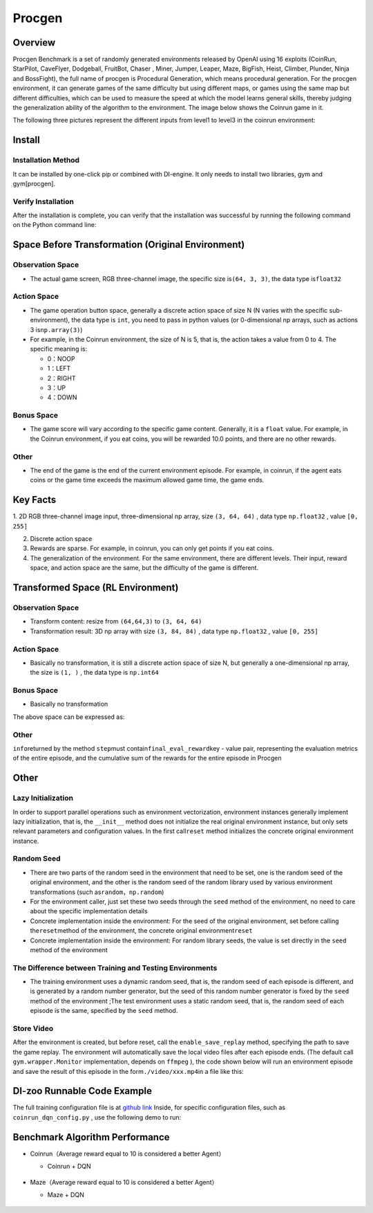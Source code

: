 Procgen
~~~~~~~~~

Overview
=========

Procgen Benchmark is a set of randomly generated environments released by OpenAI using 16 exploits (CoinRun, StarPilot, CaveFlyer, Dodgeball, FruitBot, Chaser
, Miner, Jumper, Leaper, Maze, BigFish, Heist, Climber, Plunder, Ninja and BossFight), the full name of procgen is Procedural Generation, which means procedural generation. For the procgen environment, it can generate games of the same difficulty but using different maps, or games using the same map but different difficulties, which can be used to measure the speed at which the model learns general skills, thereby judging the generalization ability of the algorithm to the environment. The image below shows the Coinrun game in it.

.. image:: ./images/coinrun.gif
   :align: center

The following three pictures represent the different inputs from level1 to level3 in the coinrun environment:

.. image:: ./images/coinrun_level1.png
   :align: center
.. image:: ./images/coinrun_level2.png
   :align: center
.. image:: ./images/coinrun_level3.png
   :align: center

Install
========

Installation Method
--------------------

It can be installed by one-click pip or combined with DI-engine. It only needs to install two libraries, gym and gym[procgen].

.. code:: shell
   # Method1: Install Directly
   pip install gym
   pip install gym[procgen]
   # Method2: Install with DI-engine requirements
   cd DI-engine
   pip install ".[procgen_env]"

Verify Installation
--------------------

After the installation is complete, you can verify that the installation was successful by running the following command on the Python command line:

.. code:: python
   import gym
   env = gym.make('procgen:procgen-maze-v0', start_level=0, num_levels=1)
   # num_levels=0 - The number of unique levels that can be generated. Set to 0 to use unlimited levels.
   # start_level=0 - The lowest seed that will be used to generated levels. 'start_level' and 'num_levels' fully specify the set of possible levels.
   obs = env.reset()
   print(obs.shape)  # (64, 64, 3)

Space Before Transformation (Original Environment)
===================================================

Observation Space
------------------

- The actual game screen, RGB three-channel image, the specific size is\ ``(64, 3, 3)``\ , the data type is\ ``float32``\

Action Space
-------------

- The game operation button space, generally a discrete action space of size N (N varies with the specific sub-environment), the data type is \ ``int``\ , you need to pass in python values (or 0-dimensional np arrays, such as actions 3 is\ ``np.array(3)``\ )


-  For example, in the Coinrun environment, the size of N is 5, that is, the action takes a value from 0 to 4. The specific meaning is:

   -  0：NOOP

   -  1：LEFT

   -  2：RIGHT

   -  3：UP

   -  4：DOWN


Bonus Space
------------

- The game score will vary according to the specific game content. Generally, it is a \ ``float`` \ value. For example, in the Coinrun environment, if you eat coins, you will be rewarded 10.0 points, and there are no other rewards.

Other
------

- The end of the game is the end of the current environment episode. For example, in coinrun, if the agent eats coins or the game time exceeds the maximum allowed game time, the game ends.

Key Facts
==========

1. 2D
RGB three-channel image input, three-dimensional np array, size \ ``(3, 64, 64)`` \ , data type \ ``np.float32`` \ , value  \ ``[0, 255]``\

2. Discrete action space

3. Rewards are sparse. For example, in coinrun, you can only get points if you eat coins.

4. The generalization of the environment. For the same environment, there are different levels. Their input, reward space, and action space are the same, but the difficulty of the game is different.

Transformed Space (RL Environment)
===================================

Observation Space
------------------

- Transform content: resize from \ ``(64,64,3)`` \ to \ ``(3, 64, 64)`` \

- Transformation result: 3D np array with size \ ``(3, 84, 84)`` \ , data type \ ``np.float32`` \ , value \ ``[0, 255]`` \

.. _Action Space-2:

Action Space
-------------

-  Basically no transformation, it is still a discrete action space of size N, but generally a one-dimensional np array, the size is \ ``(1, )`` \ , the data type is \ ``np.int64``

.. _Bonus Space-2:

Bonus Space
------------

-  Basically no transformation

The above space can be expressed as:

.. code:: python
   import gym
   obs_space = gym.spaces.Box(low=0, high=255, shape=(3, 64, 64), dtype=np.float32)
   act_space = gym.spaces.Discrete(5)
   rew_space = gym.spaces.Box(low=0, high=10, shape=(1, ), dtype=np.float32)

Other
------

\ ``info``\returned by the method \ ``step``\ must contain\ ``final_eval_reward``\ key - value pair, representing the evaluation metrics of the entire episode, and the cumulative sum of the rewards for the entire episode in Procgen


Other
======

Lazy Initialization
--------------------

In order to support parallel operations such as environment vectorization, environment instances generally implement lazy initialization, that is, the \ ``__init__`` \ method does not initialize the real original environment instance, but only sets relevant parameters and configuration values. In the first call\ ``reset``\  method initializes the concrete original environment instance.

Random Seed
------------

- There are two parts of the random seed in the environment that need to be set, one is the random seed of the original environment, and the other is the random seed of the random library used by various environment transformations (such as\ ``random``\ ，\ ``np.random``\ )

- For the environment caller, just set these two seeds through the \ ``seed`` \ method of the environment, no need to care about the specific implementation details

- Concrete implementation inside the environment: For the seed of the original environment, set before calling the\ ``reset``\ method of the environment, the concrete original environment\ ``reset``\ 

- Concrete implementation inside the environment: For random library seeds, the value is set directly in the \ ``seed`` \ method of the environment

The Difference between Training and Testing Environments
---------------------------------------------------------

- The training environment uses a dynamic random seed, that is, the random seed of each episode is different, and is generated by a random number generator, but the seed of this random number generator is fixed by the \ ``seed`` \ method of the environment ;The test environment uses a static random seed, that is, the random seed of each episode is the same, specified by the \ ``seed`` \ method.

Store Video
------------

After the environment is created, but before reset, call the \ ``enable_save_replay`` \ method, specifying the path to save the game replay. The environment will automatically save the local video files after each episode ends. (The default call \ ``gym.wrapper.Monitor`` \ implementation, depends on \ ``ffmpeg`` \ ), the code shown below will run an environment episode and save the result of this episode in the form\ ``./video/xxx.mp4``\ in a file like this:

.. code:: python
   from easydict import EasyDict
   from dizoo.procgen.coinrun.envs import CoinRunEnv
   env = CoinRunEnv(EasyDict({'env_id': 'procgen:procgen-coinrun-v0'}))
   env.enable_save_replay(replay_path='./video')
   obs = env.reset()
   while True:
       action = env.random_action()
       timestep = env.step(action)
       if timestep.done:
           print('Episode is over, final eval reward is: {}'.format(timestep.info['final_eval_reward']))
           break

DI-zoo Runnable Code Example
=============================

The full training configuration file is at `github
link <https://github.com/opendilab/DI-engine/tree/main/dizoo/procgen/coinrun/entry>`__
Inside, for specific configuration files, such as \ ``coinrun_dqn_config.py`` \ , use the following demo to run:

.. code:: python
   from easydict import EasyDict
   coinrun_dqn_default_config = dict(
       env=dict(
           collector_env_num=4,
           evaluator_env_num=4,
           n_evaluator_episode=4,
           stop_value=10,
       ),
       policy=dict(
           cuda=False,
           model=dict(
               obs_shape=[3, 64, 64],
               action_shape=5,
               encoder_hidden_size_list=[128, 128, 512],
               dueling=False,
           ),
           discount_factor=0.99,
           learn=dict(
               update_per_collect=20,
               batch_size=32,
               learning_rate=0.0005,
               target_update_freq=500,
           ),
           collect=dict(n_sample=100, ),
           eval=dict(evaluator=dict(eval_freq=5000, )),
           other=dict(
               eps=dict(
                   type='exp',
                   start=1.,
                   end=0.05,
                   decay=250000,
               ),
               replay_buffer=dict(replay_buffer_size=100000, ),
           ),
       ),
   )
   coinrun_dqn_default_config = EasyDict(coinrun_dqn_default_config)
   main_config = coinrun_dqn_default_config
   coinrun_dqn_create_config = dict(
       env=dict(
           type='coinrun',
           import_names=['dizoo.procgen.coinrun.envs.coinrun_env'],
       ),
       env_manager=dict(type='subprocess', ),
       policy=dict(type='dqn'),
   )
   coinrun_dqn_create_config = EasyDict(coinrun_dqn_create_config)
   create_config = coinrun_dqn_create_config
   if __name__ == '__main__':
       from ding.entry import serial_pipeline
       serial_pipeline((main_config, create_config), seed=0)

Benchmark Algorithm Performance
================================


-  Coinrun（Average reward equal to 10 is considered a better Agent）

   - Coinrun + DQN

    .. image:: images/coinrun_dqn.svg
     :align: center

-  Maze（Average reward equal to 10 is considered a better Agent）

   - Maze + DQN

    .. image:: images/maze_dqn.svg
     :align: center